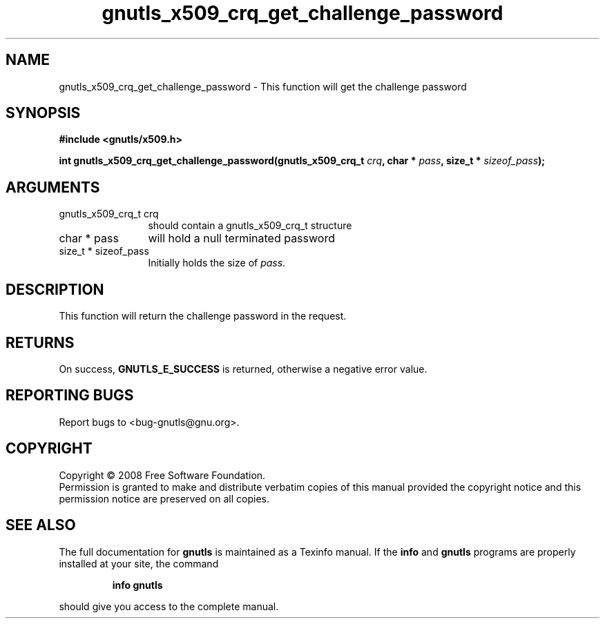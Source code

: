 .\" DO NOT MODIFY THIS FILE!  It was generated by gdoc.
.TH "gnutls_x509_crq_get_challenge_password" 3 "2.6.4" "gnutls" "gnutls"
.SH NAME
gnutls_x509_crq_get_challenge_password \- This function will get the challenge password 
.SH SYNOPSIS
.B #include <gnutls/x509.h>
.sp
.BI "int gnutls_x509_crq_get_challenge_password(gnutls_x509_crq_t " crq ", char * " pass ", size_t * " sizeof_pass ");"
.SH ARGUMENTS
.IP "gnutls_x509_crq_t crq" 12
should contain a gnutls_x509_crq_t structure
.IP "char * pass" 12
will hold a null terminated password
.IP "size_t * sizeof_pass" 12
Initially holds the size of \fIpass\fP.
.SH "DESCRIPTION"
This function will return the challenge password in the
request.
.SH "RETURNS"
On success, \fBGNUTLS_E_SUCCESS\fP is returned, otherwise a
negative error value.
.SH "REPORTING BUGS"
Report bugs to <bug-gnutls@gnu.org>.
.SH COPYRIGHT
Copyright \(co 2008 Free Software Foundation.
.br
Permission is granted to make and distribute verbatim copies of this
manual provided the copyright notice and this permission notice are
preserved on all copies.
.SH "SEE ALSO"
The full documentation for
.B gnutls
is maintained as a Texinfo manual.  If the
.B info
and
.B gnutls
programs are properly installed at your site, the command
.IP
.B info gnutls
.PP
should give you access to the complete manual.
